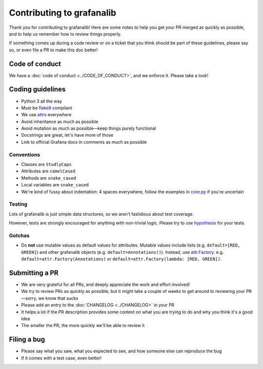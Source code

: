 ==========================
Contributing to grafanalib
==========================

Thank you for contributing to grafanalib!
Here are some notes to help you get your PR merged as quickly as possible,
and to help us remember how to review things properly.

If something comes up during a code review or on a ticket that you think should be part of these guidelines, please say so, or even file a PR to make this doc better!

Code of conduct
===============

We have a :doc:`code of conduct <../CODE_OF_CONDUCT>`, and we enforce it. Please take a look!

Coding guidelines
=================

* Python 3 all the way
* Must be `flake8`_ compliant
* We use `attrs`_ everywhere
* Avoid inheritance as much as possible
* Avoid mutation as much as possible—keep things purely functional
* Docstrings are great, let's have more of those
* Link to official Grafana docs in comments as much as possible

Conventions
-----------

* Classes are ``StudlyCaps``
* Attributes are ``camelCased``
* Methods are ``snake_cased``
* Local variables are ``snake_cased``
* We're kind of fussy about indentation:
  4 spaces everywhere, follow the examples in `core.py`_ if you're uncertain

Testing
-------

Lots of grafanalib is just simple data structures, so we aren't fastidious about test coverage.

However, tests are strongly encouraged for anything with non-trivial logic.
Please try to use `hypothesis`_ for your tests.

Gotchas
-------

* Do **not** use mutable values as default values for attributes.
  Mutable values include lists (e.g. ``default=[RED, GREEN]``) and other grafanalib objects (e.g. ``default=Annotations()``).
  Instead, use `attr.Factory`_.
  e.g. ``default=attr.Factory(Annotations)`` or ``default=attr.Factory(lambda: [RED, GREEN])``.

Submitting a PR
===============

* We are very grateful for all PRs, and deeply appreciate the work and effort involved!
* We try to review PRs as quickly as possible, but it might take a couple of weeks to get around to reviewing your PR—sorry, we know that sucks
* Please add an entry to the :doc:`CHANGELOG <../CHANGELOG>` in your PR
* It helps a lot if the PR description provides some context on what you are trying to do and why you think it's a good idea
* The smaller the PR, the more quickly we'll be able to review it

Filing a bug
============

* Please say what you saw, what you expected to see, and how someone else can reproduce the bug
* If it comes with a test case, even better!


.. _`flake8`: http://flake8.pycqa.org/en/latest/
.. _`attrs`: http://www.attrs.org/en/stable/
.. _`CHANGELOG`: ../CHANGELOG.rst
.. _`attr.Factory`: http://www.attrs.org/en/stable/api.html#attr.Factory
.. _`hypothesis`: http://hypothesis.works/
.. _`core.py`: https://github.com/weaveworks/grafanalib/blob/master/grafanalib/core.py
